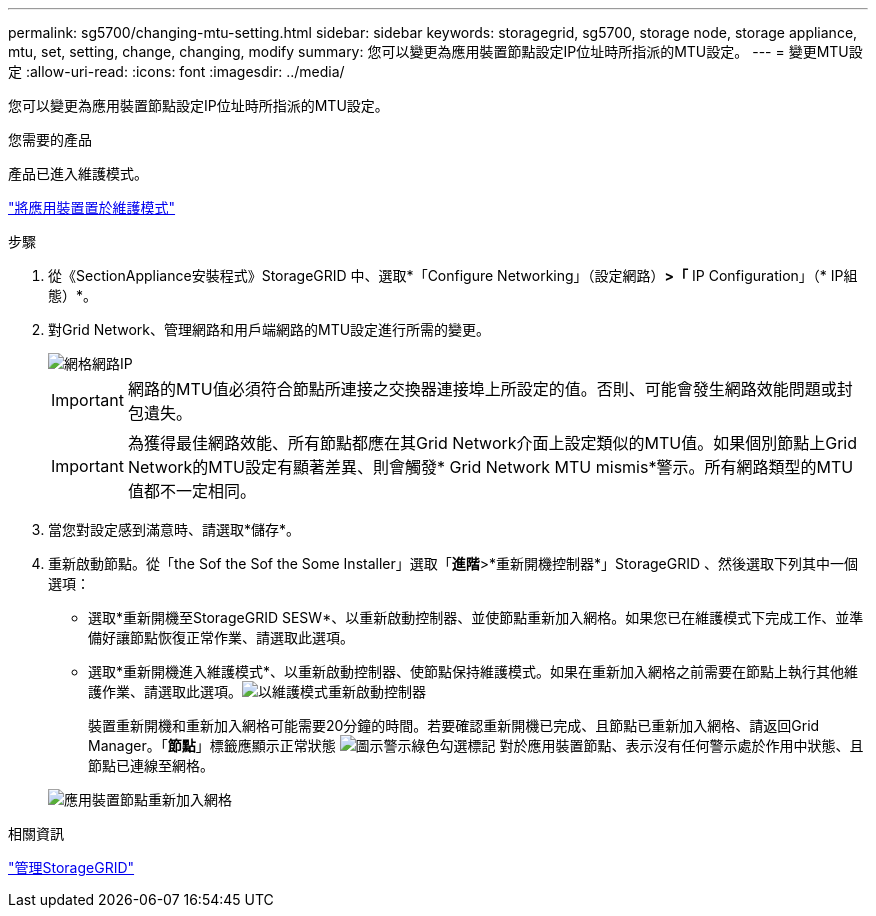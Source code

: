 ---
permalink: sg5700/changing-mtu-setting.html 
sidebar: sidebar 
keywords: storagegrid, sg5700, storage node, storage appliance, mtu, set, setting, change, changing, modify 
summary: 您可以變更為應用裝置節點設定IP位址時所指派的MTU設定。 
---
= 變更MTU設定
:allow-uri-read: 
:icons: font
:imagesdir: ../media/


[role="lead"]
您可以變更為應用裝置節點設定IP位址時所指派的MTU設定。

.您需要的產品
產品已進入維護模式。

link:placing-appliance-into-maintenance-mode.html["將應用裝置置於維護模式"]

.步驟
. 從《SectionAppliance安裝程式》StorageGRID 中、選取*「Configure Networking」（設定網路）*>「* IP Configuration」（* IP組態）*。
. 對Grid Network、管理網路和用戶端網路的MTU設定進行所需的變更。
+
image::../media/grid_network_static.png[網格網路IP]

+

IMPORTANT: 網路的MTU值必須符合節點所連接之交換器連接埠上所設定的值。否則、可能會發生網路效能問題或封包遺失。

+

IMPORTANT: 為獲得最佳網路效能、所有節點都應在其Grid Network介面上設定類似的MTU值。如果個別節點上Grid Network的MTU設定有顯著差異、則會觸發* Grid Network MTU mismis*警示。所有網路類型的MTU值都不一定相同。

. 當您對設定感到滿意時、請選取*儲存*。
. 重新啟動節點。從「the Sof the Sof the Some Installer」選取「*進階*>*重新開機控制器*」StorageGRID 、然後選取下列其中一個選項：
+
** 選取*重新開機至StorageGRID SESW*、以重新啟動控制器、並使節點重新加入網格。如果您已在維護模式下完成工作、並準備好讓節點恢復正常作業、請選取此選項。
** 選取*重新開機進入維護模式*、以重新啟動控制器、使節點保持維護模式。如果在重新加入網格之前需要在節點上執行其他維護作業、請選取此選項。image:../media/reboot_controller_from_maintenance_mode.png["以維護模式重新啟動控制器"]
+
裝置重新開機和重新加入網格可能需要20分鐘的時間。若要確認重新開機已完成、且節點已重新加入網格、請返回Grid Manager。「*節點*」標籤應顯示正常狀態 image:../media/icon_alert_green_checkmark.png["圖示警示綠色勾選標記"] 對於應用裝置節點、表示沒有任何警示處於作用中狀態、且節點已連線至網格。

+
image::../media/node_rejoin_grid_confirmation.png[應用裝置節點重新加入網格]





.相關資訊
link:../admin/index.html["管理StorageGRID"]
